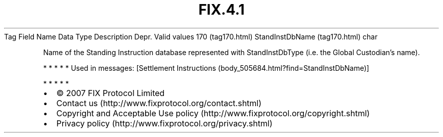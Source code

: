 .TH FIX.4.1 "" "" "Tag #170"
Tag
Field Name
Data Type
Description
Depr.
Valid values
170 (tag170.html)
StandInstDbName (tag170.html)
char
.PP
Name of the Standing Instruction database represented with
StandInstDbType (i.e. the Global Custodian’s name).
.PP
   *   *   *   *   *
Used in messages:
[Settlement Instructions (body_505684.html?find=StandInstDbName)]
.PP
   *   *   *   *   *
.PP
.PP
.IP \[bu] 2
© 2007 FIX Protocol Limited
.IP \[bu] 2
Contact us (http://www.fixprotocol.org/contact.shtml)
.IP \[bu] 2
Copyright and Acceptable Use policy (http://www.fixprotocol.org/copyright.shtml)
.IP \[bu] 2
Privacy policy (http://www.fixprotocol.org/privacy.shtml)
